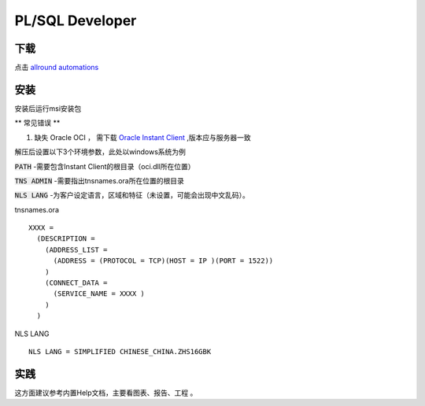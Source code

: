 PL/SQL Developer
================

下载
---- 

点击 `allround automations`_


安装
----

安装后运行msi安装包

** 常见错误 **

1. 缺失 Oracle OCI ， 需下载 `Oracle Instant Client`_  ,版本应与服务器一致


解压后设置以下3个环境参数，此处以windows系统为例


:code:`PATH` -需要包含Instant Client的根目录（oci.dll所在位置） 

:code:`TNS ADMIN` -需要指出tnsnames.ora所在位置的根目录 

:code:`NLS LANG` -为客户设定语言，区域和特征（未设置，可能会出现中文乱码）。

tnsnames.ora
::

    XXXX =
      (DESCRIPTION =
        (ADDRESS_LIST =
          (ADDRESS = (PROTOCOL = TCP)(HOST = IP )(PORT = 1522))
        )
        (CONNECT_DATA =
          (SERVICE_NAME = XXXX )
        )
      )
      
NLS LANG
::

    NLS LANG = SIMPLIFIED CHINESE_CHINA.ZHS16GBK

实践
----

这方面建议参考内置Help文档，主要看图表、报告、工程 。

.. _allround automations: https://www.allroundautomations.com/

.. _Oracle Instant Client: http://www.oracle.com/technetwork/database/features/instant-client/index-097480.html



